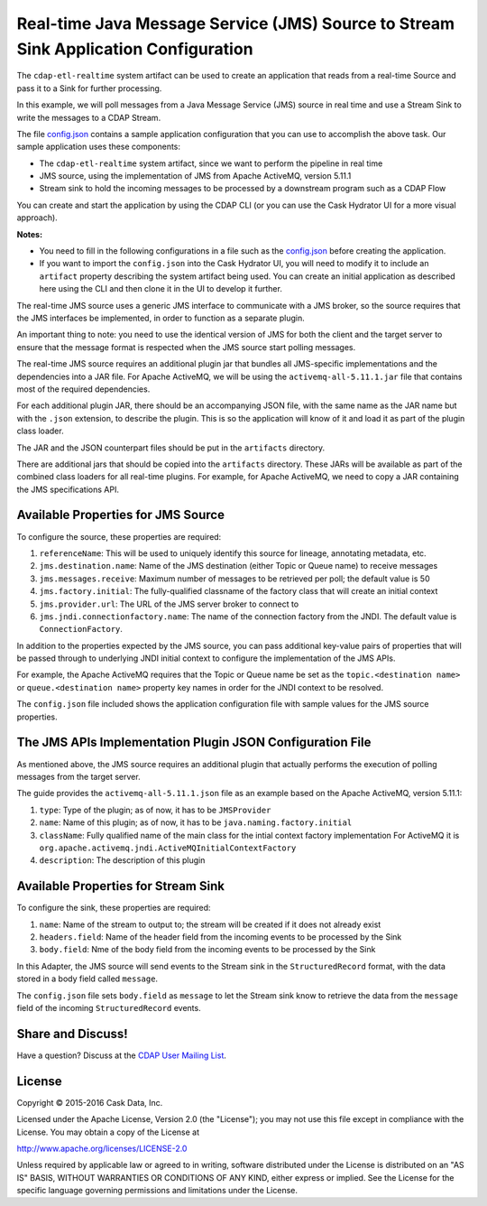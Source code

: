 ====================================================================================
Real-time Java Message Service (JMS) Source to Stream Sink Application Configuration
====================================================================================

The ``cdap-etl-realtime`` system artifact can be used to create an application that reads from a 
real-time Source and pass it to a Sink for further processing.

In this example, we will poll messages from a Java Message Service (JMS) source in real time and 
use a Stream Sink to write the messages to a CDAP Stream.

The file `config.json <config.json>`__ contains a sample application configuration that
you can use to accomplish the above task. Our sample application uses these components:

- The ``cdap-etl-realtime`` system artifact, since we want to perform the pipeline in real time
- JMS source, using the implementation of JMS from Apache ActiveMQ, version 5.11.1
- Stream sink to hold the incoming messages to be processed by a downstream program such as a CDAP Flow

You can create and start the application by using the CDAP CLI (or you can use the Cask
Hydrator UI for a more visual approach).

**Notes:**

- You need to fill in the following configurations in a file such as the `config.json
  <config.json>`__ before creating the application.
  
- If you want to import the ``config.json`` into the Cask Hydrator UI, you will need to
  modify it to include an ``artifact`` property describing the system artifact being used.
  You can create an initial application as described here using the CLI and then clone it
  in the UI to develop it further.
  
The real-time JMS source uses a generic JMS interface to communicate with a JMS broker, so
the source requires that the JMS interfaces be implemented, in order to function as a
separate plugin.

An important thing to note: you need to use the identical version of JMS for both the
client and the target server to ensure that the message format is respected when the JMS
source start polling messages.

The real-time JMS source requires an additional plugin jar that bundles all JMS-specific
implementations and the dependencies into a JAR file. For Apache ActiveMQ, we will be
using the ``activemq-all-5.11.1.jar`` file that contains most of the required
dependencies.

For each additional plugin JAR, there should be an accompanying JSON file, with the same
name as the JAR name but with the ``.json`` extension, to describe the plugin. This is so
the application will know of it and load it as part of the plugin class loader.

The JAR and the JSON counterpart files should be put in the ``artifacts`` directory.

There are additional jars that should be copied into the ``artifacts`` directory. These
JARs will be available as part of the combined class loaders for all real-time plugins.
For example, for Apache ActiveMQ, we need to copy a JAR containing the JMS specifications
API. 


Available Properties for JMS Source
===================================
To configure the source, these properties are required:

#. ``referenceName``: This will be used to uniquely identify this source for lineage, annotating metadata, etc.

#. ``jms.destination.name``: Name of the JMS destination (either Topic or Queue name) to receive messages

#. ``jms.messages.receive``: Maximum number of messages to be retrieved per poll; the default value is 50

#. ``jms.factory.initial``: The fully-qualified classname of the factory class that will create an initial context

#. ``jms.provider.url``: The URL of the JMS server broker to connect to

#. ``jms.jndi.connectionfactory.name``: The name of the connection factory from the JNDI. 
   The default value is ``ConnectionFactory``.

In addition to the properties expected by the JMS source, you can pass additional
key-value pairs of properties that will be passed through to underlying JNDI initial
context to configure the implementation of the JMS APIs.

For example, the Apache ActiveMQ requires that the Topic or Queue name be set as the
``topic.<destination name>`` or ``queue.<destination name>`` property key names in order
for the JNDI context to be resolved.

The ``config.json`` file included shows the application configuration file with sample
values for the JMS source properties.


The JMS APIs Implementation Plugin JSON Configuration File
==========================================================
As mentioned above, the JMS source requires an additional plugin that actually performs the 
execution of polling messages from the target server.

The guide provides the ``activemq-all-5.11.1.json`` file as an example based on the Apache ActiveMQ, version 5.11.1:

#. ``type``: Type of the plugin; as of now, it has to be ``JMSProvider``
#. ``name``: Name of this plugin; as of now, it has to be ``java.naming.factory.initial``
#. ``className``: Fully qualified name of the main class for the intial context factory implementation
   For ActiveMQ it is ``org.apache.activemq.jndi.ActiveMQInitialContextFactory``
#. ``description``: The description of this plugin


Available Properties for Stream Sink
====================================
To configure the sink, these properties are required:

#. ``name``:  Name of the stream to output to; the stream will be created if it does not already exist
#. ``headers.field``: Name of the header field from the incoming events to be processed by the Sink
#. ``body.field``: Nme of the body field from the incoming events to be processed by the Sink

In this Adapter, the JMS source will send events to the Stream sink in the ``StructuredRecord`` format, 
with the data stored in a body field called ``message``.

The ``config.json`` file sets ``body.field`` as ``message`` to let the Stream sink know to retrieve 
the data from the ``message`` field of the incoming ``StructuredRecord`` events.


Share and Discuss!
==================
Have a question? Discuss at the `CDAP User Mailing List
<https://groups.google.com/forum/#!forum/cdap-user>`__.


License
=======
Copyright © 2015-2016 Cask Data, Inc.

Licensed under the Apache License, Version 2.0 (the "License"); you may
not use this file except in compliance with the License. You may obtain
a copy of the License at

http://www.apache.org/licenses/LICENSE-2.0

Unless required by applicable law or agreed to in writing, software
distributed under the License is distributed on an "AS IS" BASIS,
WITHOUT WARRANTIES OR CONDITIONS OF ANY KIND, either express or implied.
See the License for the specific language governing permissions and
limitations under the License.
